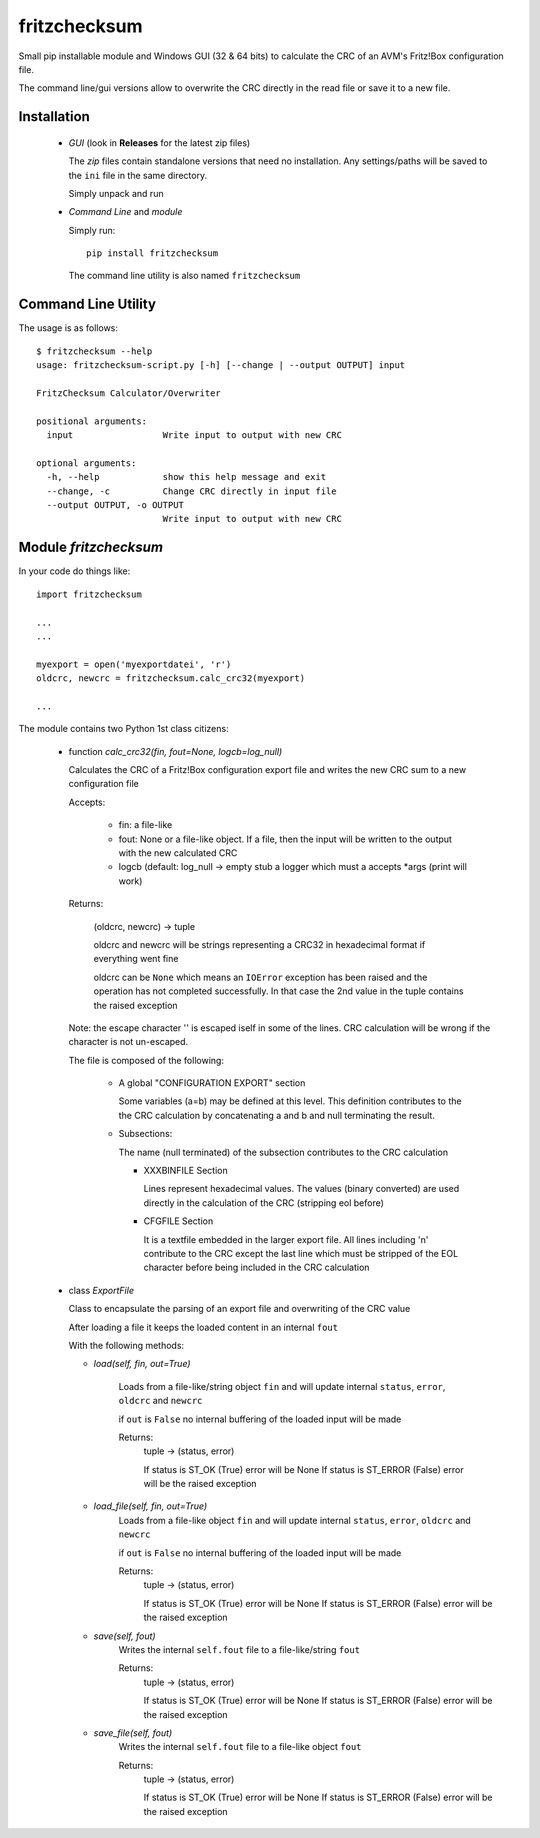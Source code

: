 fritzchecksum
=============

Small pip installable module and Windows GUI (32 & 64 bits) to calculate the
CRC of an AVM's Fritz!Box configuration file.

The command line/gui versions allow to overwrite the CRC directly in the read
file or save it to a new file.

Installation
------------

  - *GUI* (look in **Releases** for the latest zip files)

    The *zip* files contain standalone versions that need no installation. Any
    settings/paths will be saved to the ``ini`` file in the same directory.

    Simply unpack and run

  - *Command Line* and *module*

    Simply run::

       pip install fritzchecksum

    The command line utility is also named ``fritzchecksum``


Command Line Utility
--------------------

The usage is as follows::

  $ fritzchecksum --help
  usage: fritzchecksum-script.py [-h] [--change | --output OUTPUT] input

  FritzChecksum Calculator/Overwriter

  positional arguments:
    input                 Write input to output with new CRC

  optional arguments:
    -h, --help            show this help message and exit
    --change, -c          Change CRC directly in input file
    --output OUTPUT, -o OUTPUT
                          Write input to output with new CRC


Module *fritzchecksum*
----------------------

In your code do things like::

  import fritzchecksum

  ...
  ...

  myexport = open('myexportdatei', 'r')
  oldcrc, newcrc = fritzchecksum.calc_crc32(myexport)

  ...

The module contains two Python 1st class citizens:

  - function *calc_crc32(fin, fout=None, logcb=log_null)*

    Calculates the CRC of a Fritz!Box configuration export file and writes
    the new CRC sum to a new configuration file

    Accepts:

      - fin: a file-like
      - fout: None or a file-like object. If a file, then the input will be
        written to the output with the new calculated CRC
      - logcb (default: log_null -> empty stub
        a logger which must a accepts *args (print will work)

    Returns:

      (oldcrc, newcrc) -> tuple

      oldcrc and newcrc will be strings representing a CRC32 in hexadecimal
      format if everything went fine

      oldcrc can be ``None`` which means an ``IOError`` exception has been
      raised and the operation has not completed successfully. In that case
      the 2nd value in the tuple contains the raised exception

    Note: the escape character '\' is escaped iself in some of the
    lines. CRC calculation will be wrong if the character is not
    un-escaped.

    The file is composed of the following:

      - A global "CONFIGURATION EXPORT" section

        Some variables (a=b) may be defined at this level. This definition
        contributes to the the CRC calculation by concatenating a and b and
        null terminating the result.

      - Subsections:

        The name (null terminated) of the subsection contributes to the CRC
        calculation

        - XXXBINFILE Section

          Lines represent hexadecimal values. The values (binary converted)
          are used directly in the calculation of the CRC (stripping eol
          before)

        - CFGFILE Section

          It is a textfile embedded in the larger export file. All lines
          including '\n' contribute to the CRC except the last line which
          must be stripped of the EOL character before being included in
          the CRC calculation


  - class *ExportFile*

    Class to encapsulate the parsing of an export file and overwriting of
    the CRC value

    After loading a file it keeps the loaded content in an internal ``fout``

    With the following methods:

    - *load(self, fin, out=True)*

        Loads from a file-like/string object ``fin`` and will update internal
        ``status``, ``error``, ``oldcrc`` and ``newcrc``

        if ``out`` is ``False`` no internal buffering of the loaded input will
        be made

        Returns:
          tuple -> (status, error)

          If status is ST_OK (True) error will be None
          If status is ST_ERROR (False) error will be the raised exception

    - *load_file(self, fin, out=True)*
        Loads from a file-like object ``fin`` and will update internal
        ``status``, ``error``, ``oldcrc`` and ``newcrc``

        if ``out`` is ``False`` no internal buffering of the loaded input will
        be made

        Returns:
          tuple -> (status, error)

          If status is ST_OK (True) error will be None
          If status is ST_ERROR (False) error will be the raised exception

    - *save(self, fout)*
        Writes the internal ``self.fout`` file to a file-like/string ``fout``

        Returns:
          tuple -> (status, error)

          If status is ST_OK (True) error will be None
          If status is ST_ERROR (False) error will be the raised exception

    - *save_file(self, fout)*
        Writes the internal ``self.fout`` file to a file-like object ``fout``

        Returns:
          tuple -> (status, error)

          If status is ST_OK (True) error will be None
          If status is ST_ERROR (False) error will be the raised exception
